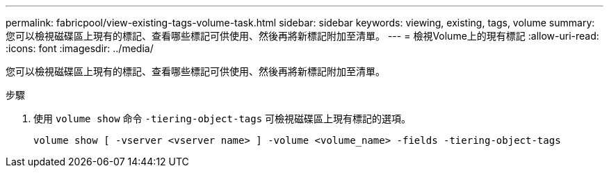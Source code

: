 ---
permalink: fabricpool/view-existing-tags-volume-task.html 
sidebar: sidebar 
keywords: viewing, existing, tags, volume 
summary: 您可以檢視磁碟區上現有的標記、查看哪些標記可供使用、然後再將新標記附加至清單。 
---
= 檢視Volume上的現有標記
:allow-uri-read: 
:icons: font
:imagesdir: ../media/


[role="lead"]
您可以檢視磁碟區上現有的標記、查看哪些標記可供使用、然後再將新標記附加至清單。

.步驟
. 使用 `volume show` 命令 `-tiering-object-tags` 可檢視磁碟區上現有標記的選項。
+
[listing]
----
volume show [ -vserver <vserver name> ] -volume <volume_name> -fields -tiering-object-tags
----

